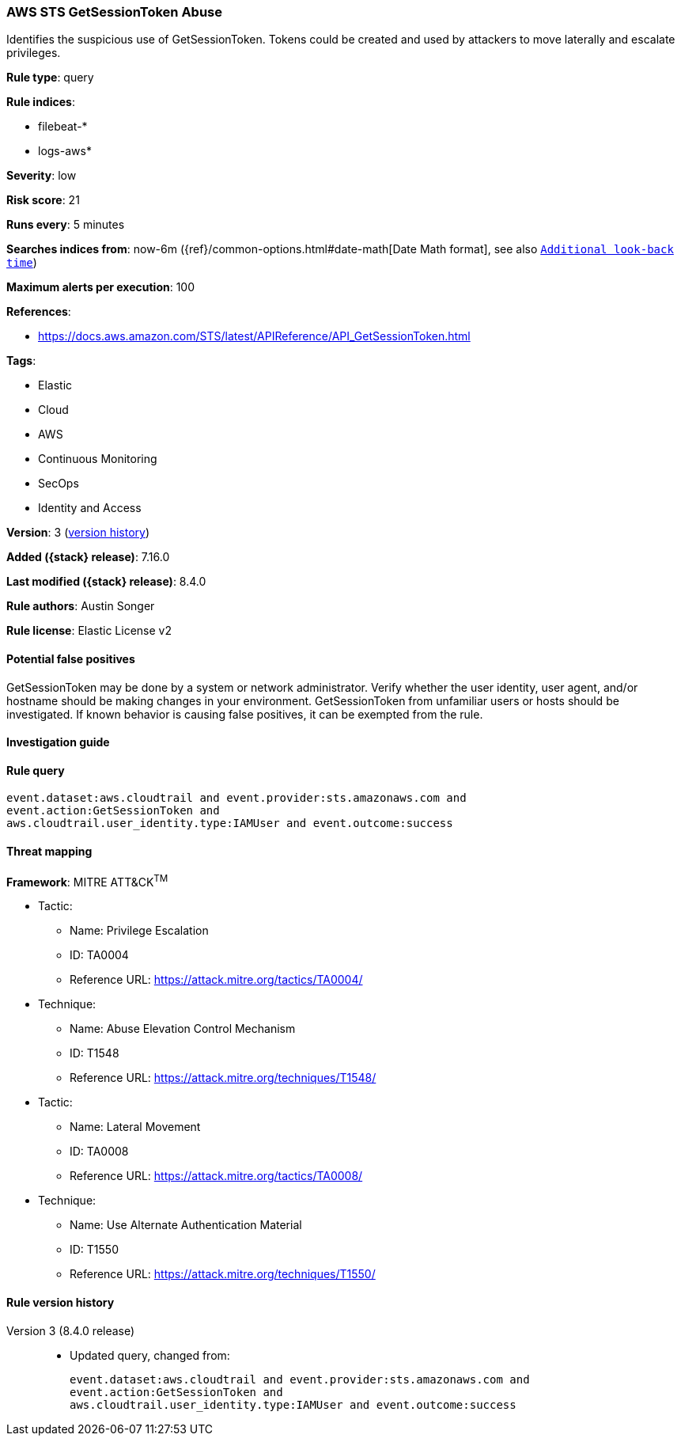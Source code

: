 [[aws-sts-getsessiontoken-abuse]]
=== AWS STS GetSessionToken Abuse

Identifies the suspicious use of GetSessionToken. Tokens could be created and used by attackers to move laterally and escalate privileges.

*Rule type*: query

*Rule indices*:

* filebeat-*
* logs-aws*

*Severity*: low

*Risk score*: 21

*Runs every*: 5 minutes

*Searches indices from*: now-6m ({ref}/common-options.html#date-math[Date Math format], see also <<rule-schedule, `Additional look-back time`>>)

*Maximum alerts per execution*: 100

*References*:

* https://docs.aws.amazon.com/STS/latest/APIReference/API_GetSessionToken.html

*Tags*:

* Elastic
* Cloud
* AWS
* Continuous Monitoring
* SecOps
* Identity and Access

*Version*: 3 (<<aws-sts-getsessiontoken-abuse-history, version history>>)

*Added ({stack} release)*: 7.16.0

*Last modified ({stack} release)*: 8.4.0

*Rule authors*: Austin Songer

*Rule license*: Elastic License v2

==== Potential false positives

GetSessionToken may be done by a system or network administrator. Verify whether the user identity, user agent, and/or hostname should be making changes in your environment. GetSessionToken from unfamiliar users or hosts should be investigated. If known behavior is causing false positives, it can be exempted from the rule.

==== Investigation guide


[source,markdown]
----------------------------------

----------------------------------


==== Rule query


[source,js]
----------------------------------
event.dataset:aws.cloudtrail and event.provider:sts.amazonaws.com and
event.action:GetSessionToken and
aws.cloudtrail.user_identity.type:IAMUser and event.outcome:success
----------------------------------

==== Threat mapping

*Framework*: MITRE ATT&CK^TM^

* Tactic:
** Name: Privilege Escalation
** ID: TA0004
** Reference URL: https://attack.mitre.org/tactics/TA0004/
* Technique:
** Name: Abuse Elevation Control Mechanism
** ID: T1548
** Reference URL: https://attack.mitre.org/techniques/T1548/


* Tactic:
** Name: Lateral Movement
** ID: TA0008
** Reference URL: https://attack.mitre.org/tactics/TA0008/
* Technique:
** Name: Use Alternate Authentication Material
** ID: T1550
** Reference URL: https://attack.mitre.org/techniques/T1550/

[[aws-sts-getsessiontoken-abuse-history]]
==== Rule version history

Version 3 (8.4.0 release)::
* Updated query, changed from:
+
[source, js]
----------------------------------
event.dataset:aws.cloudtrail and event.provider:sts.amazonaws.com and
event.action:GetSessionToken and
aws.cloudtrail.user_identity.type:IAMUser and event.outcome:success
----------------------------------

